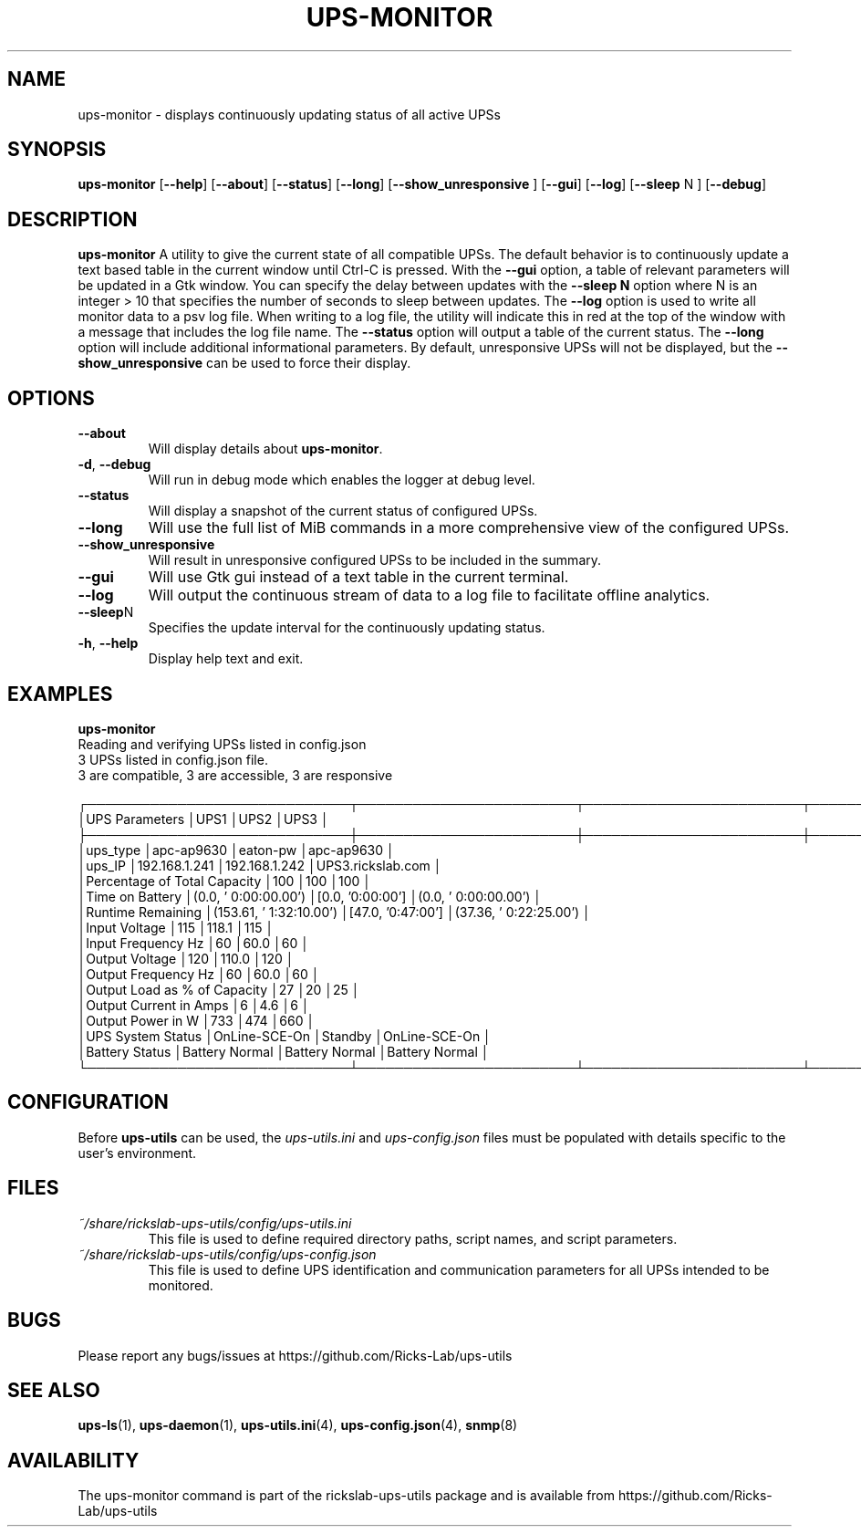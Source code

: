 .TH UPS\-MONITOR 1 "October 2020" "rickslab-ups-utils" "Ricks-Lab UPS Utilities"
.nh
.SH NAME
ups-monitor \- displays continuously updating status of all active UPSs

.SH SYNOPSIS
.B ups-monitor
.RB [ \-\-help "] [" \-\-about "] [" \-\-status "] [" \-\-long "] [" \-\-show_unresponsive " ] [" \-\-gui "]"
.RB [ \-\-log "] [" \-\-sleep " N ] [" \-\-debug "]"
.br

.SH DESCRIPTION
.B ups-monitor
A utility to give the current state of all compatible UPSs. The default behavior
is to continuously update a text based table in the current window until Ctrl-C is
pressed.  With the \fB--gui\fR option, a table of relevant parameters will be updated
in a Gtk window.  You can specify the delay between updates with the \fB--sleep N\fR
option where N is an integer > 10 that specifies the number of seconds to sleep
between updates.  The \fB--log\fR option is used to write all monitor data to a psv log
file.  When writing to a log file, the utility will indicate this in red at the top of
the window with a message that includes the log file name.  The \fB--status\fR option will
output a table of the current status.  The \fB--long\fR option will include additional
informational parameters. By default, unresponsive UPSs will not be displayed, but the
\fB--show_unresponsive\fR can be used to force their display.

.SH OPTIONS
.TP
.BR "\-\-about"
Will display details about 
.B ups-monitor\fP.
.TP
.BR \-d , " \-\-debug"
Will run in debug mode which enables the logger at debug level.
.TP
.BR "\-\-status"
Will display a snapshot of the current status of configured UPSs.
.TP
.BR "\-\-long"
Will use the full list of MiB commands in a more comprehensive view of the configured UPSs.
.TP
.BR "\-\-show_unresponsive"
Will result in unresponsive configured UPSs to be included in the summary.
.TP
.BR "\-\-gui"
Will use Gtk gui instead of a text table in the current terminal.
.TP
.BR "\-\-log"
Will output the continuous stream of data to a log file to facilitate offline analytics.
.TP
.BR "\-\-sleep" N
Specifies the update interval for the continuously updating status.
.TP
.BR \-h , " \-\-help"
Display help text and exit.

.SH "EXAMPLES"
.nf
.B ups-monitor
.br
Reading and verifying UPSs listed in config.json
3 UPSs listed in config.json file.
    3 are compatible, 3 are accessible, 3 are responsive

┌─────────────────────────────┬────────────────────────┬────────────────────────┬────────────────────────┐
│UPS Parameters               │UPS1                    │UPS2                    │UPS3                    │
├─────────────────────────────┼────────────────────────┼────────────────────────┼────────────────────────┤
│ups_type                     │apc-ap9630              │eaton-pw                │apc-ap9630              │
│ups_IP                       │192.168.1.241           │192.168.1.242           │UPS3.rickslab.com       │
│Percentage of Total Capacity │100                     │100                     │100                     │
│Time on Battery              │(0.0, ' 0:00:00.00')    │[0.0, '0:00:00']        │(0.0, ' 0:00:00.00')    │
│Runtime Remaining            │(153.61, ' 1:32:10.00') │[47.0, '0:47:00']       │(37.36, ' 0:22:25.00')  │
│Input Voltage                │115                     │118.1                   │115                     │
│Input Frequency Hz           │60                      │60.0                    │60                      │
│Output Voltage               │120                     │110.0                   │120                     │
│Output Frequency Hz          │60                      │60.0                    │60                      │
│Output Load as % of Capacity │27                      │20                      │25                      │
│Output Current in Amps       │6                       │4.6                     │6                       │
│Output Power in W            │733                     │474                     │660                     │
│UPS System Status            │OnLine-SCE-On           │Standby                 │OnLine-SCE-On           │
│Battery Status               │Battery Normal          │Battery Normal          │Battery Normal          │
└─────────────────────────────┴────────────────────────┴────────────────────────┴────────────────────────┘
.fi

.SH CONFIGURATION
Before \fBups-utils\fR can be used, the
.ul
ups-utils.ini
and
.ul
ups-config.json
files must be populated with details specific to the user's environment.

.SH "FILES"
.TP
.ul
~/share/rickslab-ups-utils/config/ups-utils.ini
This file is used to define required directory paths, script names, and script parameters.
.TP
.ul
~/share/rickslab-ups-utils/config/ups-config.json
This file is used to define UPS identification and communication parameters for all UPSs intended to be monitored.

.SH BUGS
Please report any bugs/issues at https://github.com/Ricks-Lab/ups-utils

.SH "SEE ALSO"
.BR ups-ls (1),
.BR ups-daemon (1),
.BR ups-utils.ini (4),
.BR ups-config.json (4),
.BR snmp (8)

.SH AVAILABILITY
The ups-monitor command is part of the rickslab-ups-utils package and is available from
https://github.com/Ricks-Lab/ups-utils

